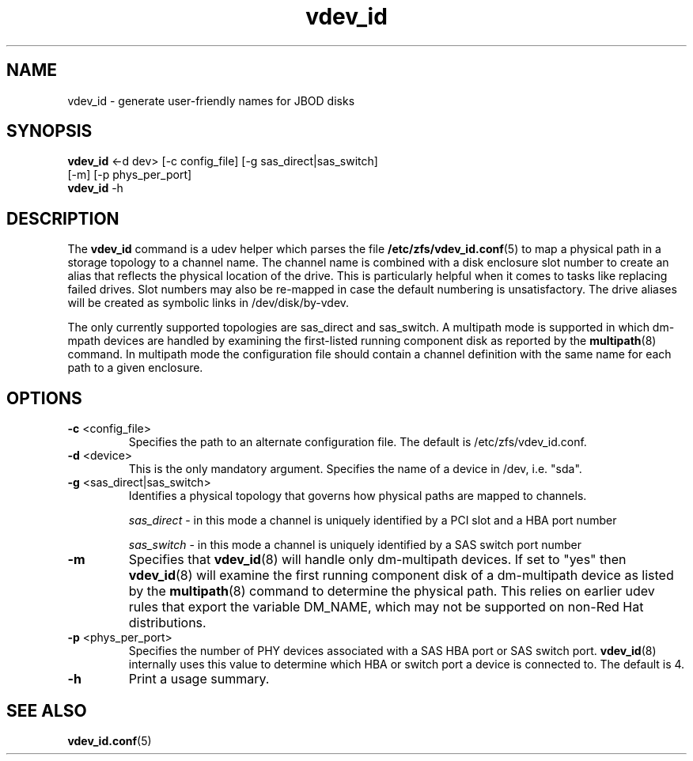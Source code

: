 .TH vdev_id 8
.SH NAME
vdev_id \- generate user-friendly names for JBOD disks
.SH SYNOPSIS
.LP
.nf
\fBvdev_id\fR <-d dev> [-c config_file] [-g sas_direct|sas_switch]
                 [-m] [-p phys_per_port]
\fBvdev_id\fR -h
.fi
.SH DESCRIPTION
The \fBvdev_id\fR command is a udev helper which parses the file
.BR /etc/zfs/vdev_id.conf (5)
to map a physical path in a storage topology to a channel name.  The
channel name is combined with a disk enclosure slot number to create an
alias that reflects the physical location of the drive.  This is
particularly helpful when it comes to tasks like replacing failed
drives.  Slot numbers may also be re-mapped in case the default
numbering is unsatisfactory.  The drive aliases will be created as
symbolic links in /dev/disk/by-vdev.

The only currently supported topologies are sas_direct and
sas_switch.  A multipath mode is supported in which dm-mpath
devices are handled by examining the first-listed running
component disk as reported by the
.BR multipath (8)
command.  In multipath mode the configuration file should contain a
channel definition with the same name for each path to a given
enclosure.

.SH OPTIONS
.TP
\fB\-c\fR <config_file>
Specifies the path to an alternate configuration file.  The default is
/etc/zfs/vdev_id.conf.
.TP
\fB\-d\fR <device>
This is the only mandatory argument.  Specifies the name of a device
in /dev, i.e. "sda".
.TP
\fB\-g\fR <sas_direct|sas_switch>
Identifies a physical topology that governs how physical paths are
mapped to channels.

\fIsas_direct\fR - in this mode a channel is uniquely identified by
a PCI slot and a HBA port number

\fIsas_switch\fR - in this mode a channel is uniquely identified by
a SAS switch port number
.TP
\fB\-m\fR
Specifies that
.BR vdev_id (8)
will handle only dm-multipath devices.  If set to "yes" then
.BR vdev_id (8)
will examine the first running component disk of a dm-multipath
device as listed by the
.BR multipath (8)
command to determine the physical path.  This relies on earlier udev
rules that export the variable DM_NAME, which may not be supported on
non-Red Hat distributions.
.TP
\fB\-p\fR <phys_per_port>
Specifies the number of PHY devices associated with a SAS HBA port or SAS
switch port.
.BR vdev_id (8)
internally uses this value to determine which HBA or switch port a
device is connected to.  The default is 4.
.TP
\fB\-h\fR
Print a usage summary.
.TP
.SH SEE ALSO
.LP
\fBvdev_id.conf\fR(5)
